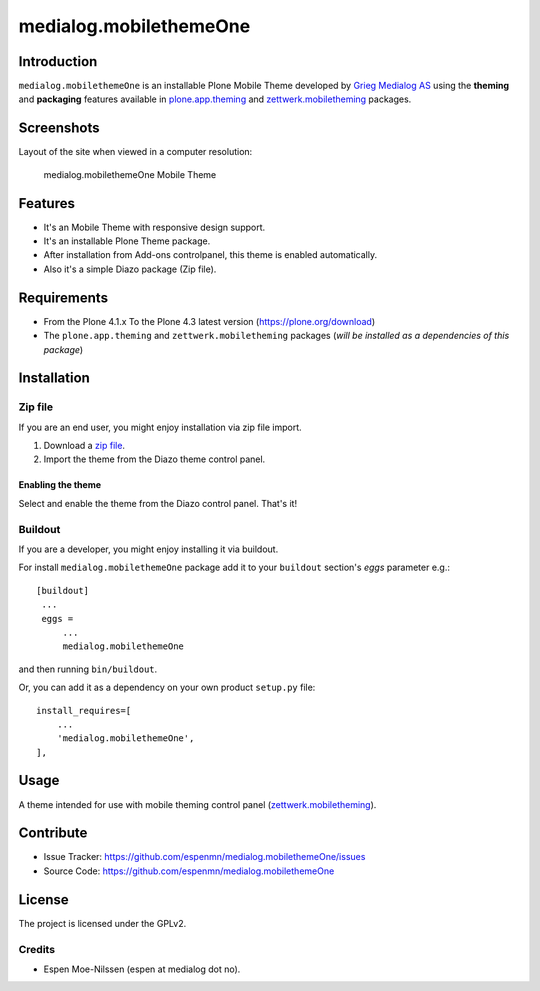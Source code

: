 =======================
medialog.mobilethemeOne
=======================


Introduction
============

``medialog.mobilethemeOne`` is an installable Plone Mobile Theme developed by 
`Grieg Medialog AS`_ using the **theming** and **packaging** features available 
in `plone.app.theming`_ and `zettwerk.mobiletheming`_ packages.


Screenshots
===========

Layout of the site when viewed in a computer resolution:

.. figure:: image:: https://github.com/espenmn/medialog.mobilethemeOne/raw/master/medialog/mobilethemeOne/static/preview.png

  medialog.mobilethemeOne Mobile Theme


Features
========

- It's an Mobile Theme with responsive design support.
- It's an installable Plone Theme package.
- After installation from Add-ons controlpanel, this theme is enabled automatically.
- Also it's a simple Diazo package (Zip file).


Requirements
============

- From the Plone 4.1.x To the Plone 4.3 latest version (https://plone.org/download)
- The ``plone.app.theming`` and ``zettwerk.mobiletheming`` packages (*will be installed as a dependencies of this package*)


Installation
============


Zip file
--------

If you are an end user, you might enjoy installation via zip file import.

1. Download a `zip file <https://github.com/espenmn/medialog.mobilethemeOne/raw/master/medialog.mobilethemeOne.zip>`_.
2. Import the theme from the Diazo theme control panel.

Enabling the theme
^^^^^^^^^^^^^^^^^^

Select and enable the theme from the Diazo control panel. That's it!


Buildout
--------

If you are a developer, you might enjoy installing it via buildout.

For install ``medialog.mobilethemeOne`` package add it to your ``buildout`` section's 
*eggs* parameter e.g.: ::

   [buildout]
    ...
    eggs =
        ...
        medialog.mobilethemeOne


and then running ``bin/buildout``.

Or, you can add it as a dependency on your own product ``setup.py`` file: ::

    install_requires=[
        ...
        'medialog.mobilethemeOne',
    ],


Usage
=====

A theme intended for use with mobile theming control panel (`zettwerk.mobiletheming`_).


Contribute
==========

- Issue Tracker: https://github.com/espenmn/medialog.mobilethemeOne/issues
- Source Code: https://github.com/espenmn/medialog.mobilethemeOne


License
=======

The project is licensed under the GPLv2.

Credits
-------

- Espen Moe-Nilssen (espen at medialog dot no).

.. _`Grieg Medialog AS`: http://www.medialog.no/
.. _`plone.app.theming`: https://pypi.org/project/plone.app.theming/
.. _`zettwerk.mobiletheming`: https://github.com/collective/zettwerk.mobiletheming
